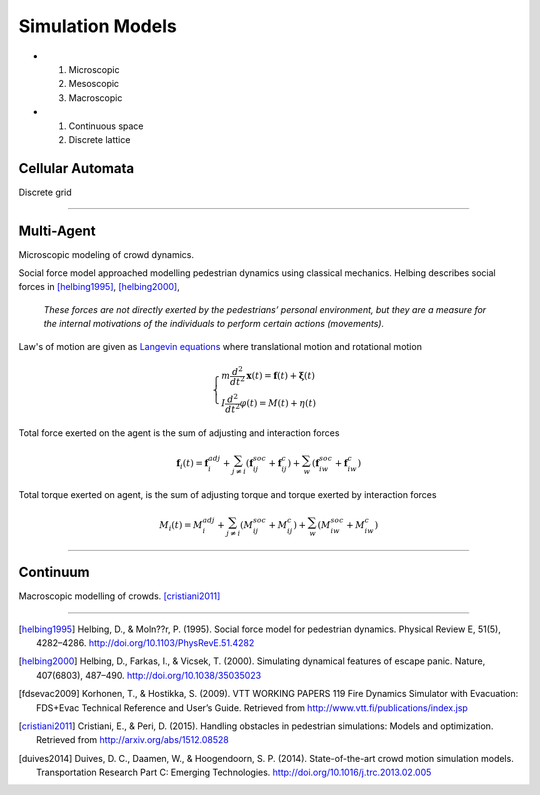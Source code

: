 Simulation Models
=================
- #) Microscopic
  #) Mesoscopic
  #) Macroscopic

- #) Continuous space
  #) Discrete lattice

Cellular Automata
-----------------
Discrete grid

----

Multi-Agent
-----------
Microscopic modeling of crowd dynamics.

Social force model approached modelling pedestrian dynamics using classical mechanics. Helbing describes social forces in [helbing1995]_, [helbing2000]_,

   *These forces are not directly exerted by the pedestrians’ personal environment, but they are a measure for the internal motivations of the individuals to perform certain actions (movements).*

Law's of motion are given as `Langevin equations`_ where translational motion and rotational motion

.. _Langevin equations: https://en.wikipedia.org/wiki/Langevin_equation

.. math::
   \begin{cases}
   m \dfrac{d^{2}}{d t^{2}} \mathbf{x}(t) = \mathbf{f}(t) + \boldsymbol{\xi}(t) \\
   I \dfrac{d^{2}}{d t^{2}} \varphi(t) = M(t) + \eta(t)
   \end{cases}


Total force exerted on the agent is the sum of adjusting and interaction forces

.. math::
   \mathbf{f}_{i}(t) = \mathbf{f}_{i}^{adj} + \sum_{j\neq i}^{} \left(\mathbf{f}_{ij}^{soc} + \mathbf{f}_{ij}^{c}\right) + \sum_{w}^{} \left(\mathbf{f}_{iw}^{soc} + \mathbf{f}_{iw}^{c}\right)


Total torque exerted on agent, is the sum of adjusting torque and torque exerted by interaction forces

.. math::
   M_{i}(t) = M_{i}^{adj} + \sum_{j\neq i}^{} \left(M_{ij}^{soc} + M_{ij}^{c}\right) + \sum_{w}^{} \left(M_{iw}^{soc} + M_{iw}^{c}\right)


----

Continuum
---------
Macroscopic modelling of crowds. [cristiani2011]_



----

.. [helbing1995] Helbing, D., & Moln??r, P. (1995). Social force model for pedestrian dynamics. Physical Review E, 51(5), 4282–4286. http://doi.org/10.1103/PhysRevE.51.4282

.. [helbing2000] Helbing, D., Farkas, I., & Vicsek, T. (2000). Simulating dynamical features of escape panic. Nature, 407(6803), 487–490. http://doi.org/10.1038/35035023

.. [fdsevac2009] Korhonen, T., & Hostikka, S. (2009). VTT WORKING PAPERS 119 Fire Dynamics Simulator with Evacuation: FDS+Evac Technical Reference and User’s Guide. Retrieved from http://www.vtt.fi/publications/index.jsp

.. [cristiani2011] Cristiani, E., & Peri, D. (2015). Handling obstacles in pedestrian simulations: Models and optimization. Retrieved from http://arxiv.org/abs/1512.08528

.. [duives2014] Duives, D. C., Daamen, W., & Hoogendoorn, S. P. (2014). State-of-the-art crowd motion simulation models. Transportation Research Part C: Emerging Technologies. http://doi.org/10.1016/j.trc.2013.02.005
